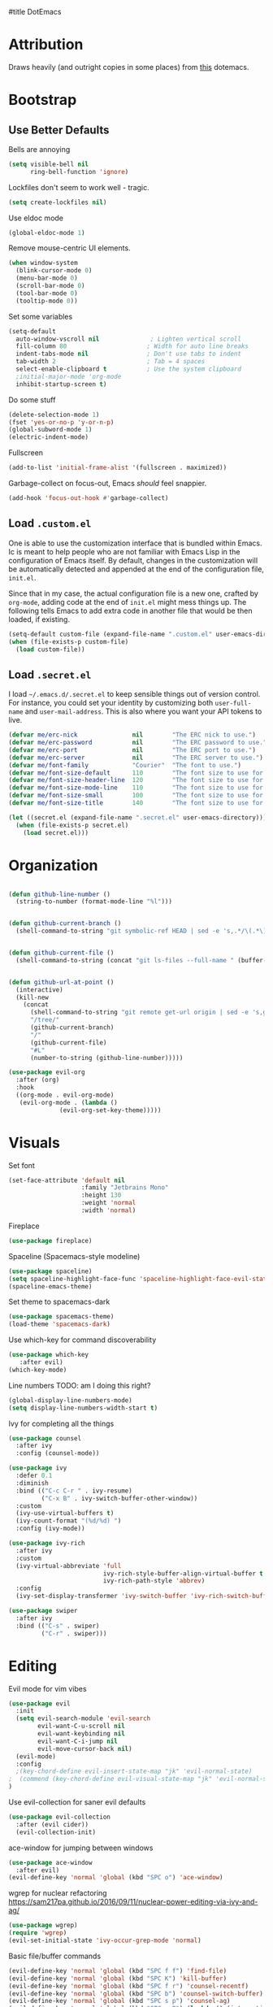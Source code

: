 #title DotEmacs
#+author Alice Burns
#+PROPERTY: header-args :tangle yes

* Attribution

Draws heavily (and outright copies in some places) from [[https://raw.githubusercontent.com/angrybacon/dotemacs/master/dotemacs.org][this]] dotemacs.

* Bootstrap
  
** Use Better Defaults

Bells are annoying
#+begin_src emacs-lisp
  (setq visible-bell nil
        ring-bell-function 'ignore)
#+end_src
Lockfiles don't seem to work well - tragic.
#+begin_src emacs-lisp
  (setq create-lockfiles nil)
#+end_src


Use eldoc mode
#+begin_src emacs-lisp
  (global-eldoc-mode 1)
#+end_src

Remove mouse-centric UI elements.

#+BEGIN_SRC emacs-lisp
(when window-system
  (blink-cursor-mode 0)
  (menu-bar-mode 0)
  (scroll-bar-mode 0)
  (tool-bar-mode 0)
  (tooltip-mode 0))
#+END_SRC

Set some variables

#+BEGIN_SRC emacs-lisp
(setq-default
  auto-window-vscroll nil              ; Lighten vertical scroll
  fill-column 80                      ; Width for auto line breaks
  indent-tabs-mode nil                ; Don't use tabs to indent
  tab-width 2                         ; Tab = 4 spaces
  select-enable-clipboard t           ; Use the system clipboard
  ;initial-major-mode 'org-mode
  inhibit-startup-screen t)
#+END_SRC
Do some stuff

#+BEGIN_SRC emacs-lisp
(delete-selection-mode 1)
(fset 'yes-or-no-p 'y-or-n-p)
(global-subword-mode 1)
(electric-indent-mode)
#+END_SRC

Fullscreen

#+BEGIN_SRC emacs-lisp
(add-to-list 'initial-frame-alist '(fullscreen . maximized))
#+END_SRC

Garbage-collect on focus-out, Emacs /should/ feel snappier.

#+BEGIN_SRC emacs-lisp
(add-hook 'focus-out-hook #'garbage-collect)
#+END_SRC

** Load =.custom.el=

One is able to use the customization interface that is bundled within Emacs. Ic
is meant to help people who are not familiar with Emacs Lisp in the
configuration of Emacs itself. By default, changes in the customization will be
automatically detected and appended at the end of the configuration file,
=init.el=.

Since that in my case, the actual configuration file is a new one, crafted by
=org-mode=, adding code at the end of =init.el= might mess things up. The
following tells Emacs to add extra code in another file that would be then
loaded, if existing.

#+BEGIN_SRC emacs-lisp
(setq-default custom-file (expand-file-name ".custom.el" user-emacs-directory))
(when (file-exists-p custom-file)
  (load custom-file))
#+END_SRC

** Load =.secret.el=

I load =~/.emacs.d/.secret.el= to keep sensible things out of version control.
For instance, you could set your identity by customizing both =user-full-name=
and =user-mail-address=. This is also where you want your API tokens to live.

#+BEGIN_SRC emacs-lisp
(defvar me/erc-nick               nil        "The ERC nick to use.")
(defvar me/erc-password           nil        "The ERC password to use.")
(defvar me/erc-port               nil        "The ERC port to use.")
(defvar me/erc-server             nil        "The ERC server to use.")
(defvar me/font-family            "Courier"  "The font to use.")
(defvar me/font-size-default      110        "The font size to use for default text.")
(defvar me/font-size-header-line  120        "The font size to use for the header-line.")
(defvar me/font-size-mode-line    110        "The font size to use for the mode-line.")
(defvar me/font-size-small        100        "The font size to use for smaller text.")
(defvar me/font-size-title        140        "The font size to use for titles.")

(let ((secret.el (expand-file-name ".secret.el" user-emacs-directory)))
  (when (file-exists-p secret.el)
    (load secret.el)))
#+END_SRC

* Organization
#+BEGIN_SRC emacs-lisp

(defun github-line-number ()
  (string-to-number (format-mode-line "%l")))


(defun github-current-branch ()
  (shell-command-to-string "git symbolic-ref HEAD | sed -e 's,.*/\(.*\),\1,'"))


(defun github-current-file ()
  (shell-command-to-string (concat "git ls-files --full-name " (buffer-name))))


(defun github-url-at-point ()
  (interactive)
  (kill-new
    (concat
      (shell-command-to-string "git remote get-url origin | sed -e 's,git@,,' -e 's,\.git$,,' -e 's,:,\/,'")
      "/tree/"
      (github-current-branch)
      "/"
      (github-current-file)
      "#L"
      (number-to-string (github-line-number)))))
#+END_SRC
#+BEGIN_SRC emacs-lisp
(use-package evil-org
  :after (org)
  :hook
  ((org-mode . evil-org-mode)
   (evil-org-mode . (lambda ()
              (evil-org-set-key-theme)))))
#+END_SRC

* Visuals
Set font
#+begin_src emacs-lisp
  (set-face-attribute 'default nil
                      :family "Jetbrains Mono"
                      :height 130
                      :weight 'normal
                      :width 'normal)
#+end_src

Fireplace
#+begin_src emacs-lisp
  (use-package fireplace)
#+end_src
Spaceline (Spacemacs-style modeline)
#+begin_src emacs-lisp
  (use-package spaceline)
  (setq spaceline-highlight-face-func 'spaceline-highlight-face-evil-state)
  (spaceline-emacs-theme)
#+end_src

Set theme to spacemacs-dark
#+begin_src emacs-lisp
  (use-package spacemacs-theme)
  (load-theme 'spacemacs-dark)
#+end_src

Use which-key for command discoverability
#+BEGIN_SRC emacs-lisp
(use-package which-key
   :after evil)
(which-key-mode)
#+END_SRC

Line numbers TODO: am I doing this right?

#+BEGIN_SRC emacs-lisp
(global-display-line-numbers-mode)
(setq display-line-numbers-width-start t)
#+END_SRC

Ivy for completing all the things
#+begin_src emacs-lisp
  (use-package counsel
    :after ivy
    :config (counsel-mode))

  (use-package ivy
    :defer 0.1
    :diminish
    :bind (("C-c C-r " . ivy-resume)
           ("C-x B" . ivy-switch-buffer-other-window))
    :custom
    (ivy-use-virtual-buffers t)
    (ivy-count-format "(%d/%d) ")
    :config (ivy-mode))

  (use-package ivy-rich
    :after ivy
    :custom
    (ivy-virtual-abbreviate 'full
                            ivy-rich-style-buffer-align-virtual-buffer t
                            ivy-rich-path-style 'abbrev)
    :config
    (ivy-set-display-transformer 'ivy-switch-buffer 'ivy-rich-switch-buffer-transformer))

  (use-package swiper
    :after ivy
    :bind (("C-s" . swiper)
           ("C-r" . swiper)))
#+end_src

* Editing
Evil mode for vim vibes

#+BEGIN_SRC emacs-lisp
(use-package evil
  :init
  (setq evil-search-module 'evil-search
        evil-want-C-u-scroll nil
        evil-want-keybinding nil
        evil-want-C-i-jump nil
        evil-move-cursor-back nil)
  (evil-mode)
  :config
  ;(key-chord-define evil-insert-state-map "jk" 'evil-normal-state)
;  (commend (key-chord-define evil-visual-state-map "jk" 'evil-normal-state))
)
#+END_SRC

Use evil-collection for saner evil defaults
#+begin_src emacs-lisp
  (use-package evil-collection
    :after (evil cider))
    (evil-collection-init)
#+end_src

ace-window for jumping between windows
#+begin_src emacs-lisp
  (use-package ace-window
    :after evil)
  (evil-define-key 'normal 'global (kbd "SPC o") 'ace-window)
#+end_src

wgrep for nuclear refactoring https://sam217pa.github.io/2016/09/11/nuclear-power-editing-via-ivy-and-ag/
#+begin_src emacs-lisp
  (use-package wgrep)
  (require 'wgrep)
  (evil-set-initial-state 'ivy-occur-grep-mode 'normal)
#+end_src

Basic file/buffer commands

#+begin_src emacs-lisp
  (evil-define-key 'normal 'global (kbd "SPC f f") 'find-file)
  (evil-define-key 'normal 'global (kbd "SPC K") 'kill-buffer)
  (evil-define-key 'normal 'global (kbd "SPC f r") 'counsel-recentf)
  (evil-define-key 'normal 'global (kbd "SPC b") 'counsel-switch-buffer)
  (evil-define-key 'normal 'global (kbd "SPC s p") 'counsel-ag)
  (evil-define-key 'normal 'global (kbd "SPC s P") (lambda () (interactive) (counsel-ag nil nil "--clojure")))
  (evil-define-key 'normal 'global (kbd "SPC s s") (lambda () (interactive) (counsel-ag nil default-directory)))
  (evil-define-key 'normal 'global (kbd "SPC SPC") 'counsel-M-x)
  (evil-define-key 'visual 'global (kbd "SPC SPC") 'counsel-M-x)
  (evil-define-key 'insert 'global (kbd "M-/") 'counsel-company)
#+end_src

Edit this file:

#+begin_src emacs-lisp
  (defun edit-dotemacs ()
    (interactive)
    (find-file-other-window
     (concat (file-name-directory user-init-file) "dotemacs.org")))
#+end_src

Recent files:
#+begin_src emacs-lisp
    (recentf-mode 1)
    (setq recentf-max-saved-items "200")
#+end_src

expand-region to make selecting text easier. TODO: this seems to throw evil into a weird state where jk doesn't work every now and then, should fix
#+begin_src emacs-lisp
  (use-package expand-region
    :after evil)

  (defhydra expand-region-hydra
    (:color red :title "Expand region" :body-pre (call-interactively 'er/expand-region))
    ("x" er/expand-region "expand")
    ("z" er/contract-region "contract"))
  (evil-define-key 'normal 'global (kbd "SPC x") 'expand-region-hydra/body)
#+end_src


Key chord mode for the sole purpose of making "jk" work as ESC

#+BEGIN_SRC emacs-lisp
(use-package key-chord
  :config
  (key-chord-mode 1))
#+END_SRC

window management hydra
#+begin_src emacs-lisp
  (pretty-hydra-define windows-hydra
    (:title "Windows" :color red :quit-key "q")
    ("Misc"
     (("w" delete-window "close current window")
      ("W" delete-other-windows "close other windows")
      ("b" balance-windows "balance")
      ("o" (lambda () (interactive) (progn (split-window-right) (windmove-right))) "new window" :exit t))
     "Move"
     (("h" evil-window-left "left")
      ("j" evil-window-down "down")
      ("k" evil-window-up "up")
      ("l" evil-window-right "right"))
     "Split"
     (("H" split-window-right "left")
      ("J" (lambda () (interactive) (progn (split-window-below) (windmove-down))) "down")
      ("K" split-window-below "up")
      ("L" (lambda () (interactive) (progn (split-window-right) (windmove-right))) "right"))))

  (evil-define-key 'normal 'global (kbd "SPC w") 'windows-hydra/body)
#+end_src

Company for text completion
#+BEGIN_SRC emacs-lisp
  (use-package company)
  (add-hook 'after-init-hook 'global-company-mode)
#+END_SRC

Hydras for grouping related keybindings with a helpful reference guide, either for speed or discoverability reasons

#+begin_src emacs-lisp
  (use-package hydra
    :config
    (defvar hydra-stack nil)
    (defun hydra-push (expr)
      (push `(lambda () ,expr) hydra-stack))

    (defun hydra-pop ()
      (interactive)
      (let ((x (pop hydra-stack)))
        (when x
        (funcall x)))))

  (use-package major-mode-hydra
    :config
    (evil-define-key 'normal 'global (kbd "SPC m") 'major-mode-hydra)
    (evil-define-key 'normal 'global (kbd ",") 'major-mode-hydra)
    (evil-define-key 'visual 'global (kbd "SPC m") 'major-mode-hydra)
    (evil-define-key 'visual 'global (kbd ",") 'major-mode-hydra))
#+end_src

Hydra for configuration

#+begin_src emacs-lisp
  (pretty-hydra-define config-hydra
    (:color blue :title "Configuration" :quit-key "q")
    ("Dotemacs"
     (("e" edit-dotemacs "edit dotemacs")
      ("r" reload-dotemacs "reload dotemacs"))
     "Packages"
     (("p" package-refresh-contents "refresh packages"))
     "QoL"
     (("R" (lambda () (interactive) (progn (font-lock-fontify-buffer) (redraw-display))) "fix visuals"))))

  (evil-define-key 'normal 'global (kbd "SPC c") 'config-hydra/body)
#+end_src

Smartparens to make parens, well, smart.

#+begin_src emacs-lisp
(use-package smartparens
  :after evil
  :hook
  ((clojure-mode lisp-mode lisp-interaction-mode emacs-lisp-mode) . smartparens-strict-mode)
  :config
  (smartparens-global-mode 1)
  (show-smartparens-global-mode 1)
  (sp-pair "'" nil :actions :rem)
  (sp-pair "`" nil :actions :rem))
#+end_src

evil-cleverparens to make smartparens play nice with evil

#+begin_src emacs-lisp
  (use-package evil-cleverparens
    :after (smartparens evil)
    :config
    (setq evil-move-beyond-eol t))

  (add-hook 'smartparens-mode-hook #'evil-cleverparens-mode)
#+end_src

YaSnippet, not currently used but it's nice to have
#+begin_src emacs-lisp
(use-package yasnippet
  :config
  (yas-global-mode 1))
#+end_src

Zoom hydra TODO: make it work across all buffers and maybe set the default?

#+begin_src emacs-lisp
  (require 'hydra)
  (require 'pretty-hydra)

  (pretty-hydra-define hydra-zoom
    (:color red :quit-key "q")
    ("Zoom"
     (("+" text-scale-increase "in")
      ("-" text-scale-decrease "out"))))

  (evil-define-key 'normal 'global (kbd "SPC z") 'hydra-zoom/body)

#+end_src

magit and magit-evil for efficiently borking my local git repositories
#+begin_src emacs-lisp
  (use-package magit
    :after evil)
  (evil-define-key 'normal 'global (kbd "SPC g s") 'magit-status)
  (evil-define-key 'normal 'global (kbd "SPC g f") 'magit-find-file)
  (evil-define-key 'normal 'global (kbd "SPC g b") 'magit-blame)
  (evil-define-key 'normal 'global (kbd "SPC g l") 'github-url-at-point)

  (use-package evil-magit
    :after magit)

  (require 'evil-magit)
#+end_src

avy for jumping around
#+begin_src emacs-lisp
  (use-package avy)
  (require 'avy)
  (pretty-hydra-define avy-hydra
    (:color blue :title "Jump" :quit-key "q")
    ("Word"
     (("w" evil-avy-goto-word-1 "word (1)")
      ("W" evil-avy-goto-word-0 "word (0)"))
     "Character"
     (("j" evil-avy-goto-char-2 "character (2)")
      ("J" evil-avy-goto-char "character (1)"))
     "Line"
     (("l" evil-avy-goto-line "line")
      ("n" evil-avy-goto-line-below "line (below)")
      ("N" evil-avy-goto-line-above "line (above)"))))

  (evil-define-key 'normal 'global (kbd "SPC j") 'avy-hydra/body)
  (evil-define-key 'visual 'global (kbd "SPC j") 'avy-hydra/body)
  (setq avy-style 'words)
#+end_src

* Languages

Haskell
#+BEGIN_SRC emacs-lisp
(use-package haskell-mode)
#+END_SRC

LaTeX

Doesn't really work on my dev laptop, but it's not like I typeset stuff there anyways TODO: fix this
#+BEGIN_SRC emacs-lisp
(use-package auctex
  :config
  (setq preview-gs-command "/usr/bin/gs"))

(use-package latex-preview-pane
  :config
  (latex-preview-pane-enable))

#+END_SRC

* Includes

All lisps

#+begin_src emacs-lisp
  (org-babel-load-file (expand-file-name "modes/lisp/all-lisp.org" user-emacs-directory))
#+end_src

Org mode

#+begin_src emacs-lisp
  (org-babel-load-file (expand-file-name "modes/org.org" user-emacs-directory))
#+end_src

Amperity


#+begin_src emacs-lisp
(when (file-exists-p (expand-file-name "~/amperity.org"))
  (org-babel-load-file (expand-file-name "~/amperity.org")))
#+end_src

